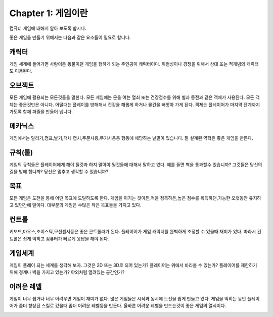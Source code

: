 Chapter 1: 게임이란
===================================

컴퓨터 게임에 대해서 알아 보도록 합시다.

좋은 게임을 만들기 위해서는 다음과 같은 요소들이 필요로 합니다.




캐릭터
----------------------
게임 세계에 들어가면 사람이든 동물이던 게임을 행하게 되는 주인공이 캐릭터이다.
위험성이나 경쟁을 위해서 상대 또는 적개념의 캐릭터도 이용된다.

.. image:: ./img/chapter1-1.png


오브젝트
----------------------
모든 게임에 활용되는 모든것들을 말한다.
모든 게임에는 문을 여는 열쇠 또는 건강점수를 위해 별과 동전과 같은 객체가 사용된다.
모든 객체는 좋은것만은 아니다. 어떨때는 플레이를 방해해서 건강을 해롭게 하거나
물건을 빼앗아 가게 된다.
객체는 플레이어가 마지막 단계까지 가도록 함께 퍼즐을 만들어 냅니다.


.. image:: ./img/chapter1-2.png


메카닉스
----------------------

게임에서는 달리기,점프,날기,객체 캡처,주문사용,무기사용등 행동에 해당하는 낱말이 있습니다.
잘 설계된 역학은 좋은 게임을 만든다.

.. image:: ./img/chapter1-3.png




규칙(룰)
----------------------

게임의 규칙들은 플레이어에게 해야 될것과 하지 말아야 될것들에 대해서 말하고 있다.
예를 들면 벽을 통과할수 있습니까? 그것들은 당신의 길을 방해 합니까?
당신은 멈추고 생각할 수 있습니까?


.. image:: ./img/chapter1-4.png


목표
----------------------
모든 게임은 도전을 통해 어떤 목표에 도달하도록 한다.
게임을 이기는 것이든,적을 정복하든,높은 점수를 획득하던,가능한 오랫동안 유지하고 있던간에 말이다.
대부분의 게임은 수많은 작은 목표들을 가지고 있다.


.. image:: ./img/chapter1-5.png

컨트롤
----------------------
키보드,마우스,조이스틱,모션센서등은 좋은 콘트롤러가 된다.
플레이어가 게임 캐릭터를 완벽하게 조정할 수 있을때 재미가 있다.
따라서 컨트롤은 쉽게 익히고 컴퓨터가 빠르게 응답을 해야 된다.

.. image:: ./img/chapter1-6.png


게임세계
----------------------
게임이 플레이 되는 세계를 생각해 보자.
그것은 2D 또는 3D로 되어 있는가?
플레이어는 위에서 바라볼 수 있는가?
플레이어를 제한하기 위해 경계나 벽을 가지고 있는가?
야외처럼 열려있는 공간인가?

.. image:: ./img/chapter1-7.png


어려운 레벨
----------------------
게임이 너무 쉽거나 너무 어려우면 게임이 재미가 없다.
많은 게임들은 시작과 동시에 도전을 쉽게 만들고 있다.
게임을 익히는 동안 플레이어가 좀더 향상된 스킬로 갔을때
좀더 어려운 레벨등을 만든다.
올바른 어려운 레벨을 만드는것이 좋은 게임의 열쇠이다.



.. image:: ./img/chapter1-8.png







